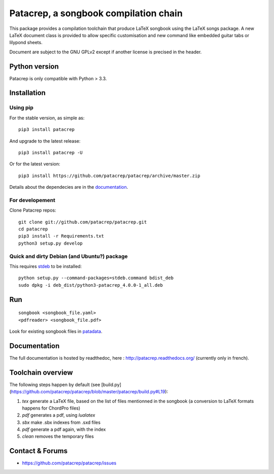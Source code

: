 Patacrep, a songbook compilation chain
======================================

|sources| |pypi| |documentation| |license|

|build-travis| |build-appveyor|

This package provides a compilation toolchain that produce LaTeX
songbook using the LaTeX songs package. A new LaTeX document class is
provided to allow specific customisation and new command like embedded
guitar tabs or lilypond sheets.

Document are subject to the GNU GPLv2 except if another license
is precised in the header.

Python version
--------------

Patacrep is only compatible with Python > 3.3.

Installation
------------

Using pip
^^^^^^^^^

For the stable version, as simple as::

    pip3 install patacrep

And upgrade to the latest release::

    pip3 install patacrep -U

Or for the latest version::

    pip3 install https://github.com/patacrep/patacrep/archive/master.zip

Details about the dependecies are in the `documentation <#documentation>`_.

For developement
^^^^^^^^^^^^^^^^

Clone Patacrep repos::

    git clone git://github.com/patacrep/patacrep.git
    cd patacrep
    pip3 install -r Requirements.txt
    python3 setup.py develop

Quick and dirty Debian (and Ubuntu?) package
^^^^^^^^^^^^^^^^^^^^^^^^^^^^^^^^^^^^^^^^^^^^

This requires `stdeb <https://github.com/astraw/stdeb>`_ to be installed::

    python setup.py --command-packages=stdeb.command bdist_deb
    sudo dpkg -i deb_dist/python3-patacrep_4.0.0-1_all.deb

Run
---

::

    songbook <songbook_file.yaml>
    <pdfreader> <songbook_file.pdf>

Look for existing songbook files in `patadata <http://github.com/patacrep/patadata>`_.

Documentation
-------------

The full documentation is hosted by readthedoc, here : http://patacrep.readthedocs.org/ (currently only in french).

Toolchain overview
------------------

The following steps happen by default (see [build.py](https://github.com/patacrep/patacrep/blob/master/patacrep/build.py#L19):

1. `tex` generate a LaTeX file, based on the list of files mentionned in the songbook (a conversion to LaTeX formats happens for ChordPro files)
2. `pdf` generates a pdf, using `lualatex`
3. `sbx` make .sbx indexes from .sxd files
4. `pdf` generate a pdf again, with the index
5. `clean` removes the temporary files

Contact & Forums
----------------

* https://github.com/patacrep/patacrep/issues

.. |documentation| image:: http://readthedocs.org/projects/patacrep/badge
  :target: http://patacrep.readthedocs.org
.. |pypi| image:: https://img.shields.io/pypi/v/patacrep.svg
  :target: http://pypi.python.org/pypi/patacrep
.. |license| image:: https://img.shields.io/pypi/l/patacrep.svg
  :target: http://www.gnu.org/licenses/gpl-2.0.html
.. |sources| image:: https://img.shields.io/badge/sources-patacrep-brightgreen.svg
  :target: http://github.com/patacrep/patacrep
.. |build-travis| image:: https://img.shields.io/travis-ci/patacrep/patacrep/master.svg?label=GNU/Linux
  :target: https://travis-ci.org/patacrep/patacrep/branches
.. |build-appveyor| image:: https://img.shields.io/appveyor/ci/oliverpool/patacrep/master.svg?label=Windows
  :target: https://ci.appveyor.com/project/oliverpool/patacrep/branch/master
